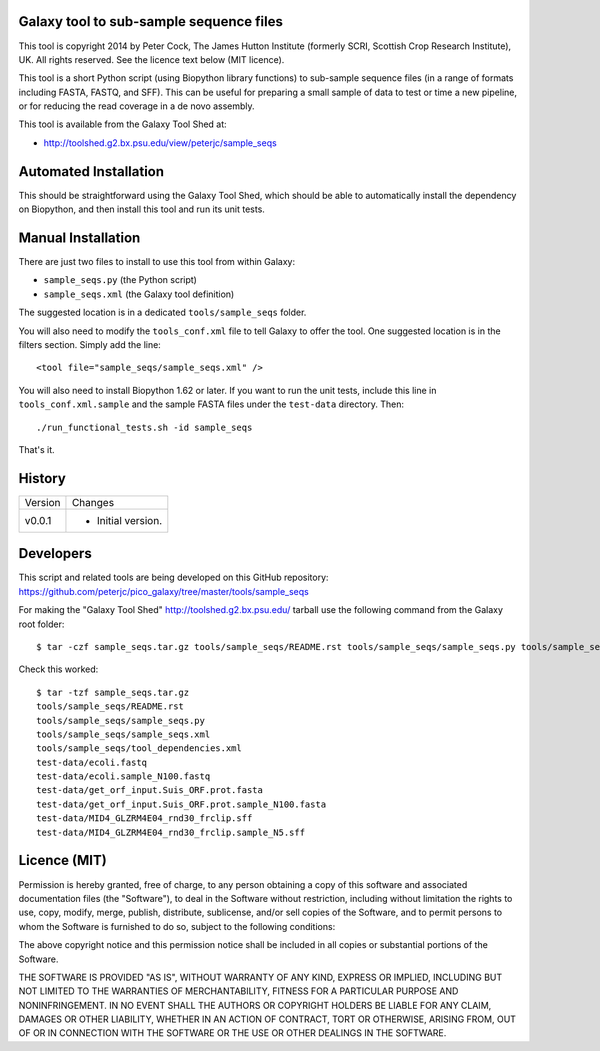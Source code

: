 Galaxy tool to sub-sample sequence files
========================================

This tool is copyright 2014 by Peter Cock, The James Hutton Institute
(formerly SCRI, Scottish Crop Research Institute), UK. All rights reserved.
See the licence text below (MIT licence).

This tool is a short Python script (using Biopython library functions)
to sub-sample sequence files (in a range of formats including FASTA, FASTQ,
and SFF). This can be useful for preparing a small sample of data to test
or time a new pipeline, or for reducing the read coverage in a de novo
assembly.

This tool is available from the Galaxy Tool Shed at:

* http://toolshed.g2.bx.psu.edu/view/peterjc/sample_seqs


Automated Installation
======================

This should be straightforward using the Galaxy Tool Shed, which should be
able to automatically install the dependency on Biopython, and then install
this tool and run its unit tests.


Manual Installation
===================

There are just two files to install to use this tool from within Galaxy:

* ``sample_seqs.py`` (the Python script)
* ``sample_seqs.xml`` (the Galaxy tool definition)

The suggested location is in a dedicated ``tools/sample_seqs`` folder.

You will also need to modify the ``tools_conf.xml`` file to tell Galaxy to offer the
tool. One suggested location is in the filters section. Simply add the line::

    <tool file="sample_seqs/sample_seqs.xml" />

You will also need to install Biopython 1.62 or later. If you want to run
the unit tests, include this line in ``tools_conf.xml.sample`` and the sample
FASTA files under the ``test-data`` directory. Then::

    ./run_functional_tests.sh -id sample_seqs

That's it.


History
=======

======= ======================================================================
Version Changes
------- ----------------------------------------------------------------------
v0.0.1  - Initial version.
======= ======================================================================


Developers
==========

This script and related tools are being developed on this GitHub repository:
https://github.com/peterjc/pico_galaxy/tree/master/tools/sample_seqs

For making the "Galaxy Tool Shed" http://toolshed.g2.bx.psu.edu/ tarball use
the following command from the Galaxy root folder::

    $ tar -czf sample_seqs.tar.gz tools/sample_seqs/README.rst tools/sample_seqs/sample_seqs.py tools/sample_seqs/sample_seqs.xml tools/sample_seqs/tool_dependencies.xml test-data/ecoli.fastq test-data/ecoli.sample_N100.fastq test-data/get_orf_input.Suis_ORF.prot.fasta test-data/get_orf_input.Suis_ORF.prot.sample_N100.fasta test-data/MID4_GLZRM4E04_rnd30_frclip.sff test-data/MID4_GLZRM4E04_rnd30_frclip.sample_N5.sff

Check this worked::

    $ tar -tzf sample_seqs.tar.gz
    tools/sample_seqs/README.rst
    tools/sample_seqs/sample_seqs.py
    tools/sample_seqs/sample_seqs.xml
    tools/sample_seqs/tool_dependencies.xml
    test-data/ecoli.fastq
    test-data/ecoli.sample_N100.fastq
    test-data/get_orf_input.Suis_ORF.prot.fasta
    test-data/get_orf_input.Suis_ORF.prot.sample_N100.fasta
    test-data/MID4_GLZRM4E04_rnd30_frclip.sff
    test-data/MID4_GLZRM4E04_rnd30_frclip.sample_N5.sff


Licence (MIT)
=============

Permission is hereby granted, free of charge, to any person obtaining a copy
of this software and associated documentation files (the "Software"), to deal
in the Software without restriction, including without limitation the rights
to use, copy, modify, merge, publish, distribute, sublicense, and/or sell
copies of the Software, and to permit persons to whom the Software is
furnished to do so, subject to the following conditions:

The above copyright notice and this permission notice shall be included in
all copies or substantial portions of the Software.

THE SOFTWARE IS PROVIDED "AS IS", WITHOUT WARRANTY OF ANY KIND, EXPRESS OR
IMPLIED, INCLUDING BUT NOT LIMITED TO THE WARRANTIES OF MERCHANTABILITY,
FITNESS FOR A PARTICULAR PURPOSE AND NONINFRINGEMENT. IN NO EVENT SHALL THE
AUTHORS OR COPYRIGHT HOLDERS BE LIABLE FOR ANY CLAIM, DAMAGES OR OTHER
LIABILITY, WHETHER IN AN ACTION OF CONTRACT, TORT OR OTHERWISE, ARISING FROM,
OUT OF OR IN CONNECTION WITH THE SOFTWARE OR THE USE OR OTHER DEALINGS IN
THE SOFTWARE.
